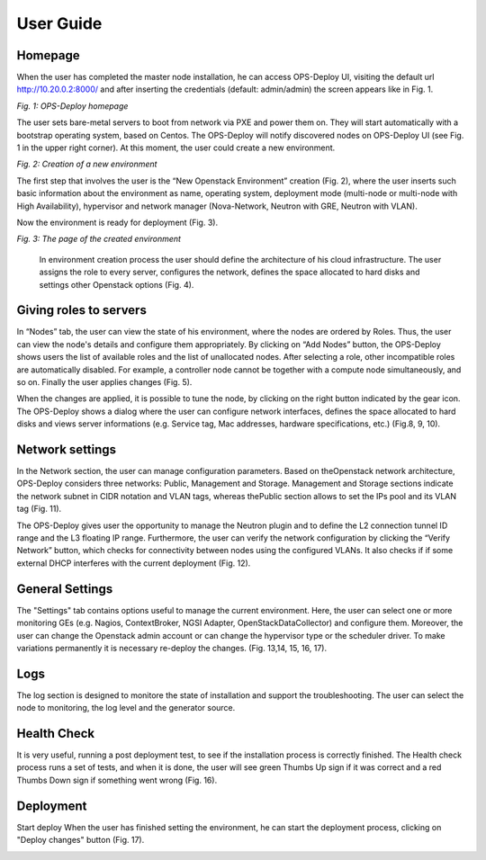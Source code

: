 User Guide 
==========

Homepage
+++++

When the user has completed the master node installation, he can access OPS-Deploy UI, visiting the default url http://10.20.0.2:8000/ and after inserting the credentials (default: admin/admin) the screen appears like in Fig. 1.

.. image:: _static/OPS-Deploy-1.png
     :alt: OPS-Deploy homepage
     :align: center
     :scale: 75%
*Fig. 1: OPS-Deploy homepage*

The user sets bare-metal servers to boot from network via PXE and power them on. They will start automatically with a bootstrap operating system, based on Centos. The OPS-Deploy will notify discovered nodes on OPS-Deploy UI (see Fig. 1 in the upper right corner). At this moment, the user could create a new environment.

.. image:: _static/OPS-Deploy-2.png
     :alt: Creation of a new environment
     :scale: 75%
*Fig. 2: Creation of a new environment*
     
     
The first step that involves the user is the “New Openstack Environment” creation (Fig. 2), where the user inserts such basic information about the environment as name, operating system, deployment mode (multi-node or multi-node with High Availability), hypervisor and network manager (Nova-Network, Neutron with GRE, Neutron with VLAN).

Now the environment is ready for deployment (Fig. 3).

.. image:: _static/OPS-Deploy-3.png
     :alt: The page of the created environment
     :scale: 75%
     :align: center
*Fig. 3: The page of the created environment*      
     
  In environment creation process the user should define the architecture of his cloud infrastructure. The user assigns the role to every server, configures the network, defines the space allocated to hard disks and settings other Openstack options (Fig. 4).
  
.. image:: _static/OPS-Deploy-4.png
     :alt: The page of the created environment
     :scale: 75%
     
Giving roles to servers
+++++

In “Nodes” tab, the user can view the state of his environment, where the nodes are ordered by Roles. Thus, the user can view the node's details and configure them appropriately.
By clicking on “Add Nodes” button, the OPS-Deploy shows users the list of available roles and the list of unallocated nodes. After selecting a role, other incompatible roles are automatically disabled. For example, a controller node cannot be together with a compute node simultaneously, and so on.
Finally the user applies changes (Fig. 5).     

.. image:: _static/OPS-Deploy-5.png
     :alt: The page of the created environment
     :scale: 90%

When the changes are applied, it is possible to tune the node, by clicking on the right button indicated by the gear icon. The OPS-Deploy shows a dialog where the user can configure network interfaces, defines the space allocated to hard disks and views server informations (e.g. Service tag, Mac addresses, hardware specifications, etc.) (Fig.8, 9, 10).

.. image:: _static/OPS-Deploy-6.png
     :alt: network interfaces configuration
     :scale: 90%
     
.. image:: _static/OPS-Deploy-7.png
     :alt: hard disks configuration
     :scale: 90%

.. image:: _static/OPS-Deploy-8.png
     :alt: detailed informations about the selected server
     :scale: 90%

Network settings
+++++

In the Network section, the user can manage configuration parameters. Based on theOpenstack network architecture, OPS-Deploy considers three networks: Public, Management and Storage. Management and Storage sections indicate the network subnet in CIDR notation and VLAN tags, whereas thePublic section allows to set the IPs pool and its VLAN tag (Fig. 11).     

.. image:: _static/OPS-Deploy-9.png
     :alt: infrastructure network settings
     :scale: 90%

The OPS-Deploy gives user the opportunity to manage the Neutron plugin and to define the L2 connection tunnel ID range and the L3 floating IP range. Furthermore, the user can verify the network configuration by clicking the “Verify Network” button, which checks for connectivity between nodes using the configured VLANs. It also checks if if some external DHCP interferes with the current deployment (Fig. 12).

.. image:: _static/OPS-Deploy-10.png
     :alt:  L2/L3 Neutron configuration
     :scale: 90%

General Settings
+++++

The "Settings" tab contains options useful to manage the current environment. Here, the user can select one or more monitoring GEs (e.g. Nagios, ContextBroker, NGSI Adapter, OpenStackDataCollector) and configure them. Moreover, the user can change the Openstack admin account or can change the hypervisor type or the scheduler driver. To make variations permanently it is necessary re-deploy the changes. (Fig. 13,14, 15, 16, 17).

.. image:: _static/OPS-Deploy-11.png
     :alt:  Infrastructure settings (Access, Additional Components)
     :scale: 90%

.. image:: _static/OPS-Deploy-12.png
     :alt: Infrastructure settings (Common)
     :scale: 90%

.. image:: _static/OPS-Deploy-13.png
     :alt: Infrastructure settings (Kernel parameters, Syslog and Mellanox Neutron Components)
     :scale: 90%     

.. image:: _static/OPS-Deploy-14.png
     :alt: Infrastructure settings (Public network assignment, Storage)
     :scale: 90%   
     
.. image:: _static/OPS-Deploy-15.png
     :alt: Infrastructure settings (Monitoring: Nagios and Zabbix)
     :scale: 90%  

Logs
+++++

The log section is designed to monitore the state of installation and support the troubleshooting. The user can select the node to monitoring, the log level and the generator source.

Health Check
+++++

It is very useful, running a post deployment test, to see if the installation process is correctly finished. The Health check process runs a set of tests, and when it is done, the user will see green Thumbs Up sign if it was correct and a red Thumbs Down sign if something went wrong (Fig. 16).

.. image:: _static/OPS-Deploy-16.png
     :alt:  health check result
     :scale: 90%  
     
Deployment
+++++

Start deploy When the user has finished setting the environment, he can start the deployment process, clicking on "Deploy changes" button (Fig. 17).

.. image:: _static/OPS-Deploy-17.png
     :alt:  installation in progress
     :scale: 90%  
     
